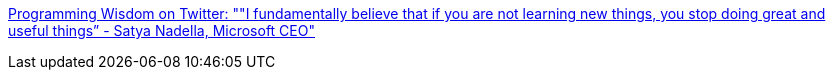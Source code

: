 :jbake-type: post
:jbake-status: published
:jbake-title: Programming Wisdom on Twitter: ""I fundamentally believe that if you are not learning new things, you stop doing great and useful things” - Satya Nadella, Microsoft CEO"
:jbake-tags: citation,motivation,_mois_août,_année_2016
:jbake-date: 2016-08-23
:jbake-depth: ../
:jbake-uri: shaarli/1471936907000.adoc
:jbake-source: https://nicolas-delsaux.hd.free.fr/Shaarli?searchterm=https%3A%2F%2Ftwitter.com%2FCodeWisdom%2Fstatus%2F765564525785542656&searchtags=citation+motivation+_mois_ao%C3%BBt+_ann%C3%A9e_2016
:jbake-style: shaarli

https://twitter.com/CodeWisdom/status/765564525785542656[Programming Wisdom on Twitter: ""I fundamentally believe that if you are not learning new things, you stop doing great and useful things” - Satya Nadella, Microsoft CEO"]


